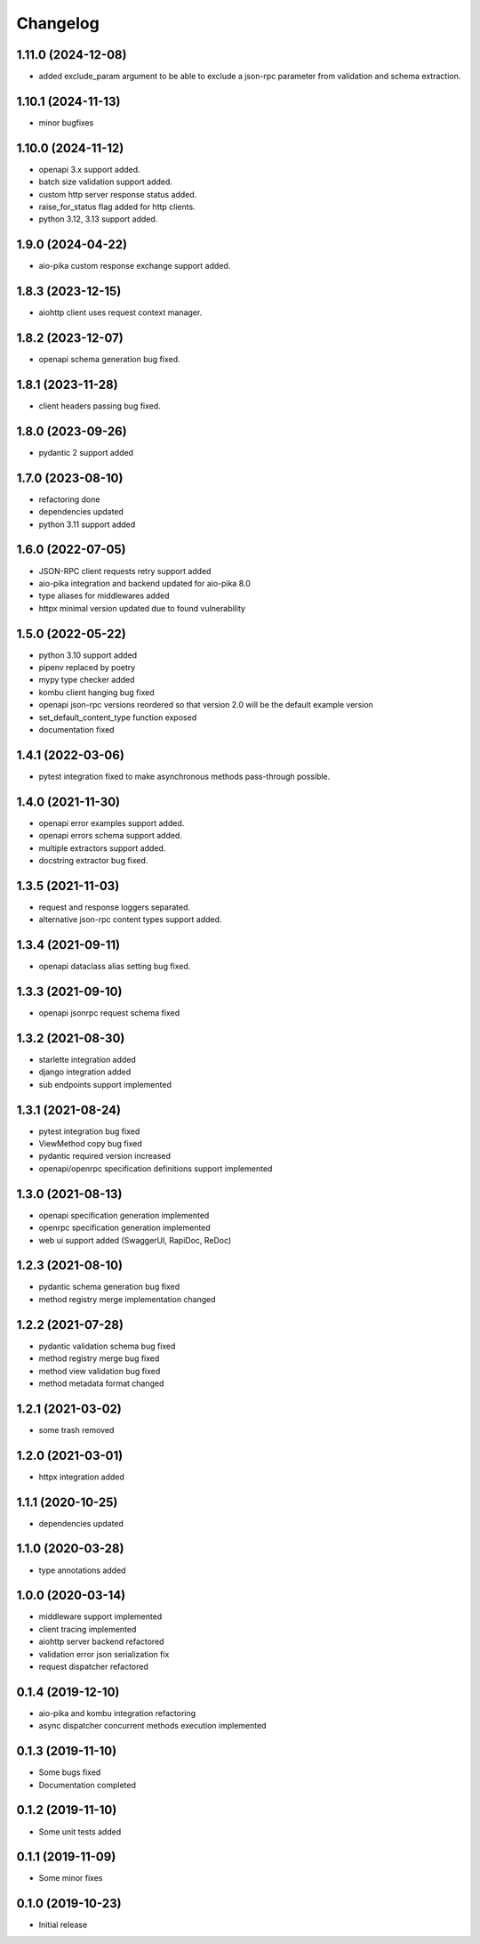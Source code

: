Changelog
=========

1.11.0 (2024-12-08)
------------------

- added exclude_param argument to be able to exclude a json-rpc parameter from validation and schema extraction.


1.10.1 (2024-11-13)
------------------

- minor bugfixes


1.10.0 (2024-11-12)
------------------

- openapi 3.x support added.
- batch size validation support added.
- custom http server response status added.
- raise_for_status flag added for http clients.
- python 3.12, 3.13 support added.


1.9.0 (2024-04-22)
------------------

- aio-pika custom response exchange support added.


1.8.3 (2023-12-15)
------------------

- aiohttp client uses request context manager.


1.8.2 (2023-12-07)
------------------

- openapi schema generation bug fixed.


1.8.1 (2023-11-28)
------------------

- client headers passing bug fixed.


1.8.0 (2023-09-26)
------------------

- pydantic 2 support added


1.7.0 (2023-08-10)
------------------

- refactoring done
- dependencies updated
- python 3.11 support added


1.6.0 (2022-07-05)
------------------

- JSON-RPC client requests retry support added
- aio-pika integration and backend updated for aio-pika 8.0
- type aliases for middlewares added
- httpx minimal version updated due to found vulnerability


1.5.0 (2022-05-22)
------------------

- python 3.10 support added
- pipenv replaced by poetry
- mypy type checker added
- kombu client hanging bug fixed
- openapi json-rpc versions reordered so that version 2.0 will be the default example version
- set_default_content_type function exposed
- documentation fixed

1.4.1 (2022-03-06)
------------------

- pytest integration fixed to make asynchronous methods pass-through possible.


1.4.0 (2021-11-30)
------------------

- openapi error examples support added.
- openapi errors schema support added.
- multiple extractors support added.
- docstring extractor bug fixed.


1.3.5 (2021-11-03)
------------------

- request and response loggers separated.
- alternative json-rpc content types support added.


1.3.4 (2021-09-11)
------------------

- openapi dataclass alias setting bug fixed.


1.3.3 (2021-09-10)
------------------

- openapi jsonrpc request schema fixed


1.3.2 (2021-08-30)
------------------

- starlette integration added
- django integration added
- sub endpoints support implemented


1.3.1 (2021-08-24)
------------------

- pytest integration bug fixed
- ViewMethod copy bug fixed
- pydantic required version increased
- openapi/openrpc specification definitions support implemented


1.3.0 (2021-08-13)
------------------

- openapi specification generation implemented
- openrpc specification generation implemented
- web ui support added (SwaggerUI, RapiDoc, ReDoc)


1.2.3 (2021-08-10)
------------------

- pydantic schema generation bug fixed
- method registry merge implementation changed


1.2.2 (2021-07-28)
------------------

- pydantic validation schema bug fixed
- method registry merge bug fixed
- method view validation bug fixed
- method metadata format changed


1.2.1 (2021-03-02)
------------------

- some trash removed


1.2.0 (2021-03-01)
------------------

- httpx integration added


1.1.1 (2020-10-25)
------------------

- dependencies updated


1.1.0 (2020-03-28)
------------------

- type annotations added


1.0.0 (2020-03-14)
------------------

- middleware support implemented
- client tracing implemented
- aiohttp server backend refactored
- validation error json serialization fix
- request dispatcher refactored


0.1.4 (2019-12-10)
------------------

- aio-pika and kombu integration refactoring
- async dispatcher concurrent methods execution implemented


0.1.3 (2019-11-10)
------------------

- Some bugs fixed
- Documentation completed


0.1.2 (2019-11-10)
------------------

- Some unit tests added


0.1.1 (2019-11-09)
------------------

- Some minor fixes


0.1.0 (2019-10-23)
------------------

- Initial release
